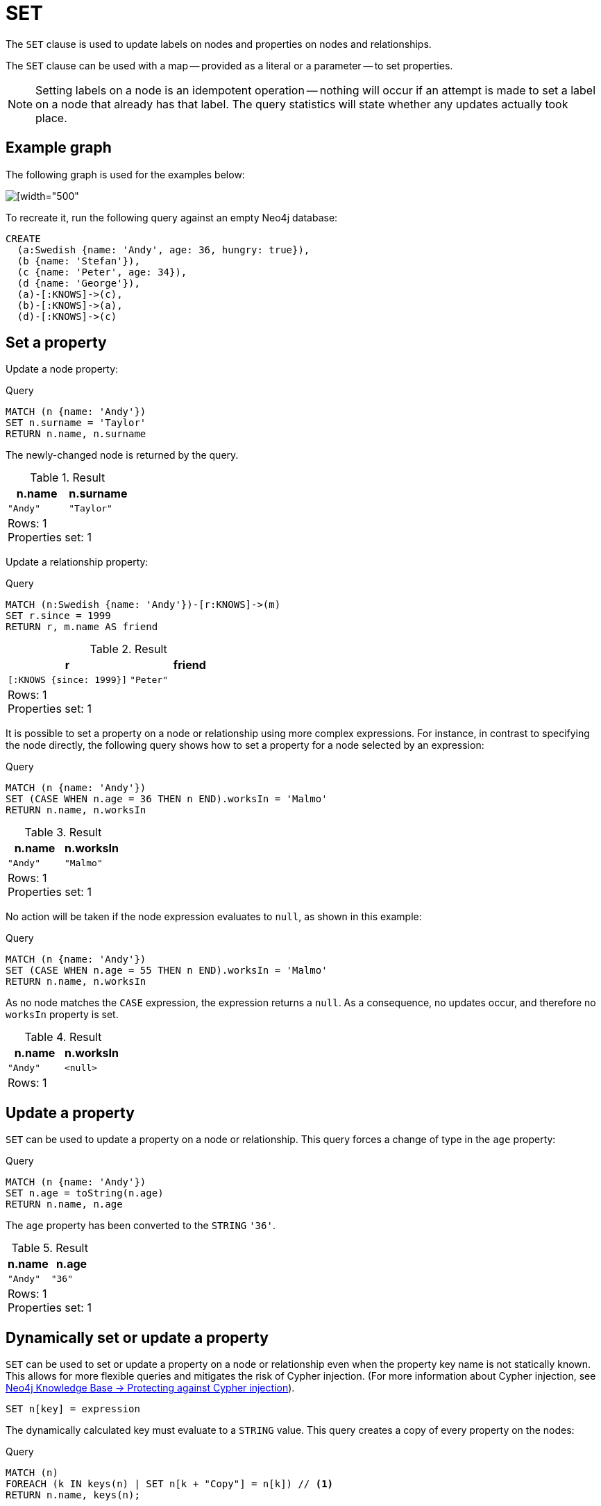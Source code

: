 :description: The `SET` clause is used to update labels on nodes and properties on nodes and relationships.

[[query-set]]
= SET

The `SET` clause is used to update labels on nodes and properties on nodes and relationships.

The `SET` clause can be used with a map -- provided as a literal or a parameter -- to set properties.

[NOTE]
====
Setting labels on a node is an idempotent operation -- nothing will occur if an attempt is made to set a label on a node that already has that label.
The query statistics will state whether any updates actually took place.
====

== Example graph

The following graph is used for the examples below:

image::graph_set_clause.svg[[width="500", role="middle"]

To recreate it, run the following query against an empty Neo4j database:

[source, cypher, role=test-setup]
----
CREATE
  (a:Swedish {name: 'Andy', age: 36, hungry: true}),
  (b {name: 'Stefan'}),
  (c {name: 'Peter', age: 34}),
  (d {name: 'George'}),
  (a)-[:KNOWS]->(c),
  (b)-[:KNOWS]->(a),
  (d)-[:KNOWS]->(c)
----

[[set-set-a-property]]
== Set a property

Update a node property:

.Query
[source, cypher]
----
MATCH (n {name: 'Andy'})
SET n.surname = 'Taylor'
RETURN n.name, n.surname
----

The newly-changed node is returned by the query.

.Result
[role="queryresult",options="header,footer",cols="2*<m"]
|===
| n.name | n.surname
| "Andy" | "Taylor"
2+d|Rows: 1 +
Properties set: 1
|===

Update a relationship property:

.Query
[source, cypher]
----
MATCH (n:Swedish {name: 'Andy'})-[r:KNOWS]->(m)
SET r.since = 1999
RETURN r, m.name AS friend
----

.Result
[role="queryresult",options="header,footer",cols="2*<m"]
|===
| r | friend
| [:KNOWS {since: 1999}] | "Peter"
2+d|Rows: 1 +
Properties set: 1
|===


It is possible to set a property on a node or relationship using more complex expressions.
For instance, in contrast to specifying the node directly, the following query shows how to set a property for a node selected by an expression:

.Query
[source, cypher]
----
MATCH (n {name: 'Andy'})
SET (CASE WHEN n.age = 36 THEN n END).worksIn = 'Malmo'
RETURN n.name, n.worksIn
----

.Result
[role="queryresult",options="header,footer",cols="2*<m"]
|===
| n.name | n.worksIn
| "Andy" | "Malmo"
2+d|Rows: 1 +
Properties set: 1
|===

No action will be taken if the node expression evaluates to `null`, as shown in this example:

////
[source, cypher, role=test-setup]
----
MATCH(n) DETACH DELETE n;
CREATE
  (a:Swedish {name: 'Andy', age: 36, hungry: true}),
  (b {name: 'Stefan'}),
  (c {name: 'Peter', age: 34}),
  (d {name: 'George'}),
  (a)-[:KNOWS]->(c),
  (b)-[:KNOWS]->(a),
  (d)-[:KNOWS]->(c)
----
////


.Query
[source, cypher]
----
MATCH (n {name: 'Andy'})
SET (CASE WHEN n.age = 55 THEN n END).worksIn = 'Malmo'
RETURN n.name, n.worksIn
----

As no node matches the `CASE` expression, the expression returns a `null`.
As a consequence, no updates occur, and therefore no `worksIn` property is set.

.Result
[role="queryresult",options="header,footer",cols="2*<m"]
|===
| n.name | n.worksIn
| "Andy" | <null>
2+d|Rows: 1
|===


[[set-update-a-property]]
== Update a property

`SET` can be used to update a property on a node or relationship.
This query forces a change of type in the `age` property:

.Query
[source, cypher]
----
MATCH (n {name: 'Andy'})
SET n.age = toString(n.age)
RETURN n.name, n.age
----

The `age` property has been converted to the `STRING` `'36'`.

.Result
[role="queryresult",options="header,footer",cols="2*<m"]
|===
| n.name | n.age
| "Andy" | "36"
2+d|Rows: 1 +
Properties set: 1
|===


[[dynamic-set-property]]
== Dynamically set or update a property

`SET` can be used to set or update a property on a node or relationship even when the property key name is not statically known.
This allows for more flexible queries and mitigates the risk of Cypher injection.
(For more information about Cypher injection, see link:https://neo4j.com/developer/kb/protecting-against-cypher-injection/[Neo4j Knowledge Base -> Protecting against Cypher injection]).

[source, syntax]
----
SET n[key] = expression
----

The dynamically calculated key must evaluate to a `STRING` value.
This query creates a copy of every property on the nodes:

.Query
[source, cypher]
----
MATCH (n)
FOREACH (k IN keys(n) | SET n[k + "Copy"] = n[k]) // <1>
RETURN n.name, keys(n);
----


<1> The xref:clauses/foreach.adoc[`FOREACH`] clause iterates over each property key `k` obtained from the xref::functions/list.adoc#functions-keys[`keys()`] function.
For each key, it sets a new property on the nodes with a key name of `k` + "Copy" and copies the value from the original property.

The nodes now have copies of all their properties.

.Result
[role="queryresult",options="header,footer",cols="2*<m"]
|===
| n.name   | keys(n)
| "Andy"   | ["name", "nameCopy", "age", "ageCopy", "hungry", "hungryCopy"]
| "Stefan" | ["name", "nameCopy"]
| "Peter"  | ["name", "nameCopy", "age", "ageCopy"]
| "George" | ["name", "nameCopy"]
2+d|Rows: 4 +
Properties set: 6
|===


[[set-remove-a-property]]
== Remove a property

Although xref::clauses/remove.adoc[`REMOVE`] is normally used to remove a property, it is sometimes convenient to do it using the `SET` command.
A case in point is if the property is provided by a parameter.

.Query
[source, cypher]
----
MATCH (n {name: 'Andy'})
SET n.name = null
RETURN n.name, n.age
----

The `name` property is now missing.

.Result
[role="queryresult",options="header,footer",cols="2*<m"]
|===
| n.name | n.age
| <null> | "36"
2+d|Rows: 1 +
Properties set: 1
|===

////
[source, cypher, role=test-setup]
----
MATCH(n) DETACH DELETE n;
CREATE
  (a:Swedish {name: 'Andy', age: 36, hungry: true}),
  (b {name: 'Stefan'}),
  (c {name: 'Peter', age: 34}),
  (d {name: 'George'}),
  (a)-[:KNOWS]->(c),
  (b)-[:KNOWS]->(a),
  (d)-[:KNOWS]->(c)
----
////

[[set-copying-properties-between-nodes-and-relationships]]
== Copy properties between nodes and relationships

`SET` can be used to copy all properties from one node or relationship to another using the `properties()` function.
This will remove _all_ other properties on the node or relationship being copied to.

.Query
[source, cypher]
----
MATCH
  (at {name: 'Andy'}),
  (pn {name: 'Peter'})
SET at = properties(pn)
RETURN at.name, at.age, at.hungry, pn.name, pn.age
----

The `'Andy'` node has had all its properties replaced by the properties of the `'Peter'` node.

.Result
[role="queryresult",options="header,footer",cols="5*<m"]
|===
| at.name | at.age | at.hungry | pn.name | pn.age
| "Peter" | 34 | <null> | "Peter" | 34
5+d|Rows: 1 +
Properties set: 3
|===

////
[source, cypher, role=test-setup]
----
MATCH (n) DETACH DELETE n;
CREATE
  (a:Swedish {name: 'Andy', age: 36, hungry: true}),
  (b {name: 'Stefan'}),
  (c {name: 'Peter', age: 34}),
  (d {name: 'George'}),
  (a)-[:KNOWS]->(c),
  (b)-[:KNOWS]->(a),
  (d)-[:KNOWS]->(c)
----
////

[[set-replace-properties-using-map]]
== Replace all properties using a map and `=`

The property replacement operator `=` can be used with `SET` to replace all existing properties on a node or relationship with those provided by a map:

.Query
[source, cypher]
----
MATCH (p {name: 'Peter'})
SET p = {name: 'Peter Smith', position: 'Entrepreneur'}
RETURN p.name, p.age, p.position
----

This query updated the `name` property from `Peter` to `Peter Smith`, deleted the `age` property, and added the `position` property to the `'Peter'` node.

.Result
[role="queryresult",options="header,footer",cols="3*<m"]
|===
| p.name | p.age | p.position
| "Peter Smith" | <null> | "Entrepreneur"
3+d|Rows: 1 +
Properties set: 3
|===

////
[source, cypher, role=test-setup]
----
MATCH (n) DETACH DELETE n;
CREATE
  (a:Swedish {name: 'Andy', age: 36, hungry: true}),
  (b {name: 'Stefan'}),
  (c {name: 'Peter', age: 34}),
  (d {name: 'George'}),
  (a)-[:KNOWS]->(c),
  (b)-[:KNOWS]->(a),
  (d)-[:KNOWS]->(c)
----
////

[[set-remove-properties-using-empty-map]]
== Remove all properties using an empty map and `=`

All existing properties can be removed from a node or relationship by using `SET` with `=` and an empty map as the right operand:

.Query
[source, cypher]
----
MATCH (p {name: 'Peter'})
SET p = {}
RETURN p.name, p.age
----

This query removed all the existing properties -- namely, `name` and `age` -- from the `'Peter'` node.

.Result
[role="queryresult",options="header,footer",cols="2*<m"]
|===
| p.name | p.age
| <null> | <null>
2+d|Rows: 1 +
Properties set: 2
|===

////
[source, cypher, role=test-setup]
----
MATCH (n) DETACH DELETE n;
CREATE
  (a:Swedish {name: 'Andy', age: 36, hungry: true}),
  (b {name: 'Stefan'}),
  (c {name: 'Peter', age: 34}),
  (d {name: 'George'}),
  (a)-[:KNOWS]->(c),
  (b)-[:KNOWS]->(a),
  (d)-[:KNOWS]->(c)
----
////

[[set-setting-properties-using-map]]
== Mutate specific properties using a map and `+=`

The property mutation operator `+=` can be used with `SET` to mutate properties from a map in a fine-grained fashion:

* Any properties in the map that are not on the node or relationship will be _added_.
* Any properties not in the map that are on the node or relationship will be left as is.
* Any properties that are in both the map and the node or relationship will be _replaced_ in the node or relationship.
However, if any property in the map is `null`, it will be _removed_ from the node or relationship.

.Query
[source, cypher]
----
MATCH (p {name: 'Peter'})
SET p += {age: 38, hungry: true, position: 'Entrepreneur'}
RETURN p.name, p.age, p.hungry, p.position
----

This query left the `name` property unchanged, updated the `age` property from `34` to `38`, and added the `hungry` and `position` properties to the `'Peter'` node.

.Result
[role="queryresult",options="header,footer",cols="4*<m"]
|===
| p.name | p.age | p.hungry | p.position
| "Peter" | 38 | true | "Entrepreneur"
4+d|Rows: 1 +
Properties set: 3
|===

////
[source, cypher, role=test-setup]
----
MATCH (n) DETACH DELETE n;
CREATE
  (a:Swedish {name: 'Andy', age: 36, hungry: true}),
  (b {name: 'Stefan'}),
  (c {name: 'Peter', age: 34}),
  (d {name: 'George'}),
  (a)-[:KNOWS]->(c),
  (b)-[:KNOWS]->(a),
  (d)-[:KNOWS]->(c)
----
////

xref:clauses/set.adoc#set-remove-properties-using-empty-map[In contrast to the property replacement operator `=`], providing an empty map as the right operand to `+=` will not remove any existing properties from a node or relationship.
In line with the semantics detailed above, passing in an empty map with `+=` will have no effect:

.Query
[source, cypher]
----
MATCH (p {name: 'Peter'})
SET p += {}
RETURN p.name, p.age
----

.Result
[role="queryresult",options="header,footer",cols="2*<m"]
|===
| p.name | p.age
| "Peter" | 34
2+d|Rows: 1
|===


[[set-set-multiple-properties-using-one-set-clause]]
== Set multiple properties using one `SET` clause

Set multiple properties at once by separating them with a comma:

.Query
[source, cypher]
----
MATCH (n {name: 'Andy'})
SET n.position = 'Developer', n.surname = 'Taylor'
----

.Result
[role="queryresult",options="footer",cols="1*<m"]
|===
|(empty result)
d|Rows: 0 +
Properties set: 2
|===


[[set-set-a-property-using-a-parameter]]
== Set a property using a parameter

Use a parameter to set the value of a property:

.Parameters
[source, parameters]
----
{
  "surname": "Taylor"
}
----

.Query
[source, cypher]
----
MATCH (n {name: 'Andy'})
SET n.surname = $surname
RETURN n.name, n.surname
----

A `surname` property has been added to the `'Andy'` node.

.Result
[role="queryresult",options="header,footer",cols="2*<m"]
|===
| n.name | n.surname
| "Andy" | "Taylor"
2+d|Rows: 1 +
Properties set: 1
|===


[[set-set-all-properties-using-a-parameter]]
== Set all properties using a parameter

This will replace all existing properties on the node with the new set provided by the parameter.

.Parameters
[source, parameters]
----
{
  "props" : {
    "name": "Andy",
    "position": "Developer"
  }
}
----

.Query
[source, cypher]
----
MATCH (n {name: 'Andy'})
SET n = $props
RETURN n.name, n.position, n.age, n.hungry
----

The `'Andy'` node has had all its properties replaced by the properties in the `props` parameter.

.Result
[role="queryresult",options="header,footer",cols="4*<m"]
|===
| n.name | n.position | n.age | n.hungry
| "Andy" | "Developer" | <null> | <null>
4+d|Rows: 1 +
Properties set: 4
|===


[[set-set-a-label-on-a-node]]
== Set a label on a node

Use `SET` to set a label on a node:

.Query
[source, cypher]
----
MATCH (n {name: 'Stefan'})
SET n:German
RETURN n.name, labels(n) AS labels
----

The newly-labeled node is returned by the query.

.Result
[role="queryresult",options="header,footer",cols="2*<m"]
|===
| n.name | labels
| "Stefan" | ["German"]
2+d|Rows: 1 +
Labels added: 1
|===

[[dynamic-set-node-label]]
== Dynamically set a node label

`SET` can be used to set a label on a node even when the label is not statically known.

[source, syntax]
----
MATCH (n)
SET n:$(<expr>)
----

.Query
[source, cypher]
----
MATCH (n:Swedish)
SET n:$(n.name)
RETURN n.name, labels(n) AS labels
----

The newly-labeled node is returned by the query.

.Result
[role="queryresult",options="header,footer",cols="2*<m"]
|===
| n.name | labels
| "Andy" | ["Swedish", "Andy"]
2+d|Rows: 1 +
Labels added: 1
|===


[[set-set-a-label-using-a-parameter]]
== Set a label using a parameter

Use a parameter to set the value of a label:

.Parameters
[source, parameters]
----
{
  "label": "Danish"
}
----

.Query
[source, cypher]
----
MATCH (n {name: 'Stefan'})
SET n:$($label)
RETURN labels(n) AS labels
----

A `Danish` label has been added to the `'Stefan'` node.

.Result
[role="queryresult",options="header,footer",cols="1*<m"]
|===
| labels 
| ['German', 'Danish']
1+d|Rows: 1 +
Labels added: 1
|===

[[set-set-multiple-labels-on-a-node]]
== Set multiple labels on a node

Set multiple labels on a node with `SET` and use `:` to separate the different labels:

.Query
[source, cypher]
----
MATCH (n {name: 'George'})
SET n:Swedish:Bossman
RETURN n.name, labels(n) AS labels
----

The newly-labeled node is returned by the query.

.Result
[role="queryresult",options="header,footer",cols="2*<m"]
|===
| n.name | labels
| "George" | ["Swedish","Bossman"]
2+d|Rows: 1 +
Labels added: 2
|===

[[dynamic-set-multiple-node-labels]]
== Set multiple labels dynamically on a node

It is possible to set multiple labels dynamically using a `LIST<STRING>` and/or by chaining them separately with a `:`:

.Query
[source, cypher]
----
WITH COLLECT { UNWIND range(0,3) AS id RETURN "Label" + id } as labels // <1>
MATCH (n {name: 'George'})
SET n:$(labels)
RETURN n.name, labels(n) AS labels
----

<1> A xref:subqueries/collect.adoc[`COLLECT`] subquery aggregates the results of `UNWIND range(0,3) AS id RETURN "Label" + id`, which generates a `LIST<STRING>` strings ("Label0", "Label1", "Label2", "Label3"), and assigns it to the variable `labels`.

The newly-labeled node is returned by the query.

.Result
[role="queryresult",options="header,footer",cols="2*<m"]
|===
| n.name | labels
| "George" | ["Swedish","Bossman", "Label0", "Label1", "Label2", "Label3"]
2+d|Rows: 1 +
Labels added: 4
|===



[[set-set-multiple-labels-using-a-parameter]]
== Set multiple labels using parameters

Use a parameter to set multiple labels:

.Parameters
[source, parameters]
----
{
  "labels": ["Swedish", "German"]
}
----

.Query
[source, cypher]
----
MATCH (n {name: 'Peter'})
SET n:$($labels)
RETURN labels(n) AS labels
----

A `Swedish` and a `German` label has been added to the `'Peter'` node.

.Result
[role="queryresult",options="header,footer",cols="1*<m"]
|===
| labels
| ['Swedish', 'German']
1+d|Rows: 1 +
Labels added: 2
|===
